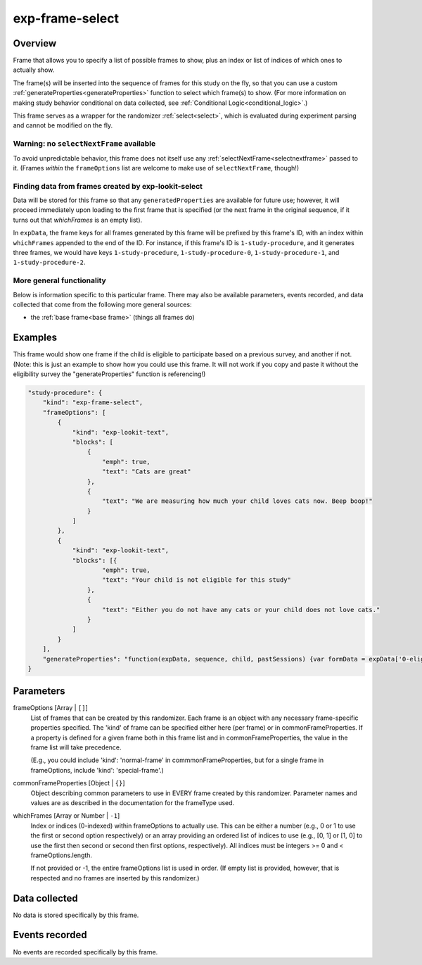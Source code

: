 .. _exp-frame-select:

exp-frame-select
==============================================

Overview
------------------

Frame that allows you to specify a list of possible frames to show, plus an index or
list of indices of which ones to actually show.

The frame(s) will be inserted into the sequence of frames for this study on the fly, so that you can use a custom
:ref:`generateProperties<generateProperties>` function to select which frame(s) to show. (For more information on
making study behavior conditional on data collected, see :ref:`Conditional Logic<conditional_logic>`.)

This frame serves as a wrapper for the randomizer :ref:`select<select>`,
which is evaluated during experiment parsing and cannot be modified on the fly.

Warning: no ``selectNextFrame`` available
~~~~~~~~~~~~~~~~~~~~~~~~~~~~~~~~~~~~~~~~~~~~~~~~~~~~~~

To avoid unpredictable behavior, this frame does not itself use any
:ref:`selectNextFrame<selectnextframe>` passed to it. (Frames *within* the ``frameOptions`` list are welcome to make use of
``selectNextFrame``, though!)

Finding data from frames created by exp-lookit-select
~~~~~~~~~~~~~~~~~~~~~~~~~~~~~~~~~~~~~~~~~~~~~~~~~~~~~~

Data will be stored for this frame so that any ``generatedProperties`` are available
for future use; however, it will proceed immediately upon loading to the first frame
that is specified (or the next frame in the original sequence, if it turns out that `whichFrames` is an empty
list).

In ``expData``, the frame keys for all frames generated by this frame will be prefixed
by this frame's ID, with an index within ``whichFrames`` appended to the end of the ID.
For instance, if this frame's ID is ``1-study-procedure``, and it generates three frames,
we would have keys ``1-study-procedure``, ``1-study-procedure-0``, ``1-study-procedure-1``, and
``1-study-procedure-2``.

More general functionality
~~~~~~~~~~~~~~~~~~~~~~~~~~~~~~~~~~~

Below is information specific to this particular frame. There may also be available parameters, events recorded,
and data collected that come from the following more general sources:

- the :ref:`base frame<base frame>` (things all frames do)

Examples
----------------

This frame would show one frame if the child is eligible to participate based on a previous survey, and another if not.
(Note: this is just an example to show how you could use this frame. It will not work if you copy and paste it without
the eligibility survey the "generateProperties" function is referencing!)

.. code:: javascript

    "study-procedure": {
        "kind": "exp-frame-select",
        "frameOptions": [
            {
                "kind": "exp-lookit-text",
                "blocks": [
                    {
                        "emph": true,
                        "text": "Cats are great"
                    },
                    {
                        "text": "We are measuring how much your child loves cats now. Beep boop!"
                    }
                ]
            },
            {
                "kind": "exp-lookit-text",
                "blocks": [{
                        "emph": true,
                        "text": "Your child is not eligible for this study"
                    },
                    {
                        "text": "Either you do not have any cats or your child does not love cats."
                    }
                ]
            }
        ],
        "generateProperties": "function(expData, sequence, child, pastSessions) {var formData = expData['0-eligibility-survey'].formData; if (formData.nCats >= 1 && formData.loveCats == 'yes') { console.log('eligible'); return { 'whichFrames': 0, 'ELIGIBLE': true } } else { console.log('ineligible'); return { 'whichFrames': 1,  'ELIGIBLE': false } } }"
    }



Parameters
----------------

frameOptions [Array | ``[]``]
    List of frames that can be created by this randomizer. Each frame is an
    object with any necessary frame-specific properties specified. The
    'kind' of frame can be specified either here (per frame) or in
    commonFrameProperties. If a property is defined for a given frame both
    in this frame list and in commonFrameProperties, the value in the frame
    list will take precedence.

    (E.g., you could include 'kind': 'normal-frame' in
    commmonFrameProperties, but for a single frame in frameOptions, include
    'kind': 'special-frame'.)

commonFrameProperties [Object | ``{}``]
    Object describing common parameters to use in EVERY frame created
    by this randomizer. Parameter names and values are as described in
    the documentation for the frameType used.

whichFrames [Array or Number | ``-1``]
    Index or indices (0-indexed) within frameOptions to actually use. This can be either a number
    (e.g., 0 or 1 to use the first or second option respectively) or an array providing
    an ordered list of indices to use (e.g., [0, 1] or [1, 0] to use the first then
    second or second then first options, respectively). All indices must be integers >= 0 and
    < frameOptions.length.

    If not provided or -1, the entire frameOptions list is used in order. (If empty
    list is provided, however, that is respected and no frames are inserted by this
    randomizer.)

Data collected
----------------

No data is stored specifically by this frame.

Events recorded
----------------

No events are recorded specifically by this frame.
